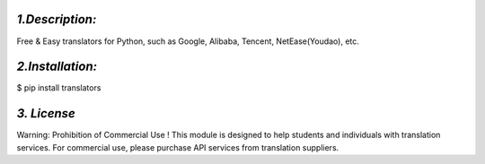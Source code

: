 *1.Description:*
--------------------

Free & Easy translators for Python, such as Google, Alibaba, Tencent, NetEase(Youdao), etc.

*2.Installation:*
------------------

$ pip install translators



*3. License*
-------------------

Warning: Prohibition of Commercial Use !
This module is designed to help students and individuals with translation services.
For commercial use, please purchase API services from translation suppliers.

